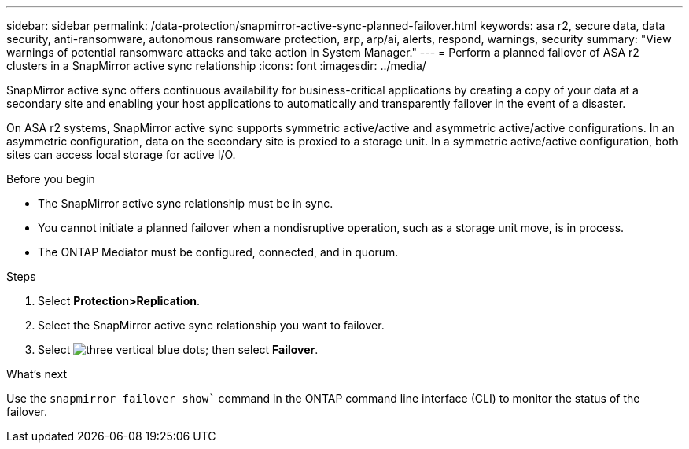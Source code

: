 ---
sidebar: sidebar
permalink: /data-protection/snapmirror-active-sync-planned-failover.html
keywords: asa r2, secure data, data security, anti-ransomware, autonomous ransomware protection, arp, arp/ai, alerts, respond, warnings, security
summary: "View warnings of potential ransomware attacks and take action in System Manager."
---
= Perform a planned failover of ASA r2 clusters in a SnapMirror active sync relationship
:icons: font
:imagesdir: ../media/

[.lead]
SnapMirror active sync offers continuous availability for business-critical applications by creating a copy of your data at a secondary site and enabling your host applications to automatically and transparently failover in the event of a disaster. 

On ASA r2 systems, SnapMirror active sync supports symmetric active/active and asymmetric active/active configurations.	In an asymmetric configuration, data on the secondary site is proxied to a storage unit. In a symmetric active/active configuration, both sites can access local storage for active I/O.

.Before you begin

* The SnapMirror active sync relationship must be in sync.
* You cannot initiate a planned failover when a nondisruptive operation, such as a storage unit move, is in process. 
* The ONTAP Mediator must be configured, connected, and in quorum.

.Steps

. Select *Protection>Replication*.
. Select the SnapMirror active sync relationship you want to failover.
. Select image:icon_kabob.gif[three vertical blue dots]; then select *Failover*.

.What’s next

Use the `snapmirror failover show`` command in the ONTAP command line interface (CLI) to monitor the status of the failover.

// 2025 Jul 24, ONTAPDOC-2707